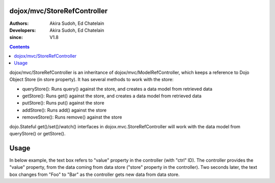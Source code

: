 .. _dojox/mvc/StoreRefController:

============================
dojox/mvc/StoreRefController
============================

:Authors: Akira Sudoh, Ed Chatelain
:Developers: Akira Sudoh, Ed Chatelain
:since: V1.8

.. contents ::
  :depth: 2

dojox/mvc/StoreRefController is an inheritance of dojox/mvc/ModelRefController, which keeps a reference to Dojo Object Store (in store property).
It has several methods to work with the store:

* queryStore(): Runs query() against the store, and creates a data model from retrieved data
* getStore(): Runs get() against the store, and creates a data model from retrieved data
* putStore(): Runs put() against the store
* addStore(): Runs add() against the store
* removeStore(): Runs remove() against the store

dojo.Stateful get()/set()/watch() interfaces in dojox.mvc.StoreRefController will work with the data model from queryStore() or getStore().

=====
Usage
=====

In below example, the text box refers to "value" property in the controller (with "ctrl" ID).
The controller provides the "value" property, from the data coming from data store ("store" property in the controller).
Two seconds later, the text box changes from "Foo" to "Bar" as the controller gets new data from data store.

.. code-example::
  :djConfig: parseOnLoad: false, async: true, mvc: {debugBindings: true}
  :toolbar: versions, themes
  :version: 1.8-2.0
  :width: 320
  :height: 60

  .. js ::

    require([
        "dojo/parser", "dojo/store/Memory", "dijit/registry",
        "dijit/form/TextBox", "dojox/mvc/StoreRefController", "dojo/domReady!"
    ], function(parser, Memory, registry){
        store = new Memory({data: [{id: "Foo", value: "Foo"}, {id: "Bar", value: "Bar"}]});
        parser.parse();
        registry.byId("ctrl").getStore("Foo");
        setTimeout(function(){ registry.byId("ctrl").getStore("Bar"); }, 2000);
    });

  .. html ::

    <script type="dojo/require">at: "dojox/mvc/at"</script>
    <span id="ctrl" data-dojo-type="dojox/mvc/StoreRefController" data-dojo-props="store: store"></span>
    <input type="text" data-dojo-type="dijit/form/TextBox" data-dojo-props="value: at('widget:ctrl', 'value')">
